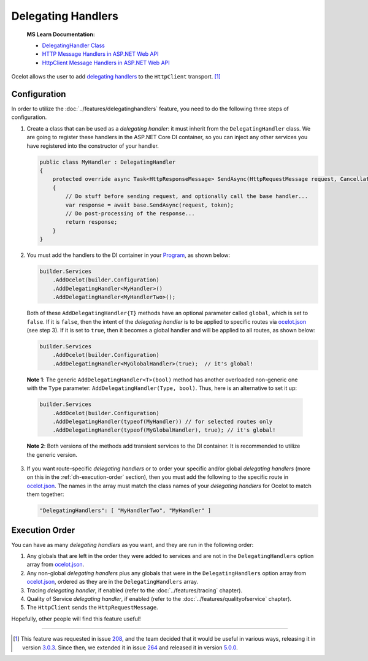 .. _ocelot.json: https://github.com/ThreeMammals/Ocelot/blob/main/samples/Basic/ocelot.json
.. _Program: https://github.com/ThreeMammals/Ocelot/blob/main/samples/Basic/Program.cs

Delegating Handlers
===================

    **MS Learn Documentation:**

    * `DelegatingHandler Class <https://learn.microsoft.com/en-us/dotnet/api/system.net.http.delegatinghandler>`_
    * `HTTP Message Handlers in ASP.NET Web API <https://learn.microsoft.com/en-us/aspnet/web-api/overview/advanced/http-message-handlers>`_
    * `HttpClient Message Handlers in ASP.NET Web API <https://learn.microsoft.com/en-us/aspnet/web-api/overview/advanced/httpclient-message-handlers>`_

Ocelot allows the user to add `delegating handlers <https://learn.microsoft.com/en-us/dotnet/api/system.net.http.delegatinghandler>`_ to the ``HttpClient`` transport. [#f1]_

Configuration
-------------

In order to utilize the :doc:`../features/delegatinghandlers` feature, you need to do the following three steps of configuration.

1. Create a class that can be used as a *delegating handler*: it must inherit from the ``DelegatingHandler`` class.
   We are going to register these handlers in the ASP.NET Core DI container, so you can inject any other services you have registered into the constructor of your handler.

   .. code-block:: csharp

    public class MyHandler : DelegatingHandler
    {
        protected override async Task<HttpResponseMessage> SendAsync(HttpRequestMessage request, CancellationToken token)
        {
            // Do stuff before sending request, and optionally call the base handler...
            var response = await base.SendAsync(request, token);
            // Do post-processing of the response...
            return response;
        }
    }

2. You must add the handlers to the DI container in your `Program`_, as shown below:

   .. code-block:: csharp

    builder.Services
        .AddOcelot(builder.Configuration)
        .AddDelegatingHandler<MyHandler>()
        .AddDelegatingHandler<MyHandlerTwo>();

   Both of these ``AddDelegatingHandler{T}`` methods have an optional parameter called ``global``, which is set to ``false``.
   If it is ``false``, then the intent of the *delegating handler* is to be applied to specific routes via `ocelot.json`_ (see step 3).
   If it is set to ``true``, then it becomes a global handler and will be applied to all routes, as shown below:

   .. code-block:: csharp

    builder.Services
        .AddOcelot(builder.Configuration)
        .AddDelegatingHandler<MyGlobalHandler>(true);  // it's global!

.. _break: http://break.do

    **Note 1**: The generic ``AddDelegatingHandler<T>(bool)`` method has another overloaded non-generic one with the ``Type`` parameter: ``AddDelegatingHandler(Type, bool)``.
    Thus, here is an alternative to set it up:

    .. code-block:: csharp

        builder.Services
            .AddOcelot(builder.Configuration)
            .AddDelegatingHandler(typeof(MyHandler)) // for selected routes only
            .AddDelegatingHandler(typeof(MyGlobalHandler), true); // it's global!

    **Note 2**: Both versions of the methods add transient services to the DI container. It is recommended to utilize the generic version.

3. If you want route-specific *delegating handlers* or to order your specific and/or global *delegating handlers* (more on this in the :ref:`dh-execution-order` section), then you must add the following to the specific route in `ocelot.json`_.
   The names in the array must match the class names of your *delegating handlers* for Ocelot to match them together:

   .. code-block:: json

     "DelegatingHandlers": [ "MyHandlerTwo", "MyHandler" ]

.. _dh-execution-order:

Execution Order
---------------

You can have as many *delegating handlers* as you want, and they are run in the following order:

1. Any globals that are left in the order they were added to services and are not in the ``DelegatingHandlers`` option array from `ocelot.json`_.
2. Any non-global *delegating handlers* plus any globals that were in the ``DelegatingHandlers`` option array from `ocelot.json`_, ordered as they are in the ``DelegatingHandlers`` array.
3. Tracing *delegating handler*, if enabled (refer to the :doc:`../features/tracing` chapter).
4. Quality of Service *delegating handler*, if enabled (refer to the :doc:`../features/qualityofservice` chapter).
5. The ``HttpClient`` sends the ``HttpRequestMessage``.

Hopefully, other people will find this feature useful!

""""

.. [#f1] This feature was requested in issue `208`_, and the team decided that it would be useful in various ways, releasing it in version `3.0.3`_. Since then, we extended it in issue `264`_ and released it in version `5.0.0`_.

.. _208: https://github.com/ThreeMammals/Ocelot/issues/208
.. _264: https://github.com/ThreeMammals/Ocelot/issues/264

.. _3.0.3: https://github.com/ThreeMammals/Ocelot/releases/tag/3.0.3
.. _5.0.0: https://github.com/ThreeMammals/Ocelot/releases/tag/5.0.0
